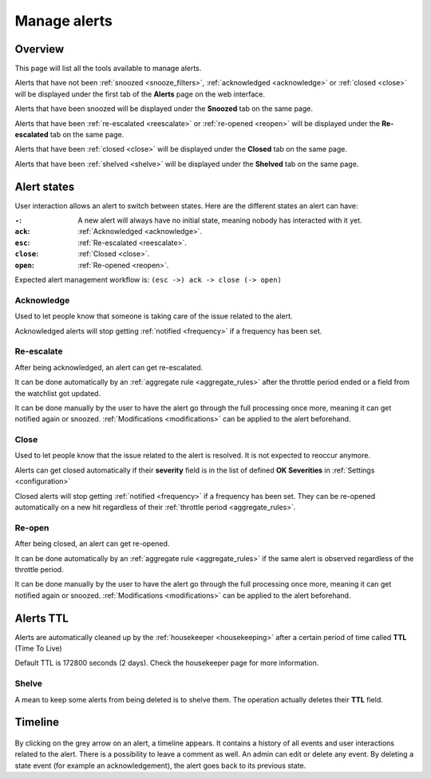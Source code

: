 .. _alerts:

=============
Manage alerts
=============

.. figure:: images/web_alerts.png
    :align: center
    :target: ../_images/web_alerts.png

Overview
========

This page will list all the tools available to manage alerts.

Alerts that have not been :ref:`snoozed <snooze_filters>`, :ref:`acknowledged <acknowledge>` or :ref:`closed <close>` will be displayed under the first tab of the **Alerts** page on the web interface.

Alerts that have been snoozed will be displayed under the **Snoozed** tab on the same page.

Alerts that have been :ref:`re-escalated <reescalate>` or :ref:`re-opened <reopen>`  will be displayed under the **Re-escalated** tab on the same page.

Alerts that have been :ref:`closed <close>` will be displayed under the **Closed** tab on the same page.

Alerts that have been :ref:`shelved <shelve>` will be displayed under the **Shelved** tab on the same page.

Alert states
============

User interaction allows an alert to switch between states. Here are the different states an alert can have:

:``-``: A new alert will always have no initial state, meaning nobody has interacted with it yet.
:``ack``: :ref:`Acknowledged <acknowledge>`.
:``esc``: :ref:`Re-escalated <reescalate>`.
:``close``: :ref:`Closed <close>`.
:``open``: :ref:`Re-opened <reopen>`.

Expected alert management workflow is: ``(esc ->) ack -> close (-> open)``

Acknowledge
-----------

.. _acknowledge:

Used to let people know that someone is taking care of the issue related to the alert.

Acknowledged alerts will stop getting :ref:`notified <frequency>` if a frequency has been set.

Re-escalate
-----------

.. _reescalate:

After being acknowledged, an alert can get re-escalated.

It can be done automatically by an :ref:`aggregate rule <aggregate_rules>` after the throttle period ended or a field from the watchlist got updated.

It can be done manually by the user to have the alert go through the full processing once more, meaning it can get notified again or snoozed.
:ref:`Modifications <modifications>` can be applied to the alert beforehand.

Close
-----

.. _close:

Used to let people know that the issue related to the alert is resolved. It is not expected to reoccur anymore.

Alerts can get closed automatically if their **severity** field is in the list of defined **OK Severities** in :ref:`Settings <configuration>`

Closed alerts will stop getting :ref:`notified <frequency>` if a frequency has been set. They can be re-opened automatically on a new hit
regardless of their :ref:`throttle period <aggregate_rules>`.

Re-open
-------

.. _reopen:

After being closed, an alert can get re-opened.

It can be done automatically by an :ref:`aggregate rule <aggregate_rules>` if the same alert is observed regardless of the throttle period.

It can be done manually by the user to have the alert go through the full processing once more, meaning it can get notified again or snoozed.
:ref:`Modifications <modifications>` can be applied to the alert beforehand.


Alerts TTL
==========

Alerts are automatically cleaned up by the :ref:`housekeeper <housekeeping>` after a certain period of time called **TTL** (Time To Live)

Default TTL is 172800 seconds (2 days). Check the housekeeper page for more information.

Shelve
------

.. _shelve:

A mean to keep some alerts from being deleted is to shelve them. The operation actually deletes their **TTL** field.

Timeline
========

.. figure:: images/web_alerts_ack.png
    :align: center

By clicking on the grey arrow on an alert, a timeline appears. It contains a history of all events and user interactions related to the alert.
There is a possibility to leave a comment as well. An admin can edit or delete any event. By deleting a state event (for example an acknowledgement), the alert goes back to its previous state.
